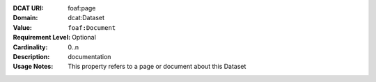 :DCAT URI: foaf:page
:Domain: dcat:Dataset
:Value: ``foaf:Document``
:Requirement Level: Optional
:Cardinality: 0..n
:Description: documentation
:Usage Notes: This property refers to a page or document about this Dataset
